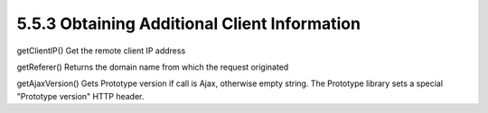 5.5.3 Obtaining Additional Client Information
---------------------------------------------

getClientIP()
Get the remote client IP address

getReferer()
Returns the domain name from which the request originated

getAjaxVersion()
Gets Prototype version if call is Ajax, otherwise empty string. The
Prototype library sets a special "Prototype version" HTTP header.

